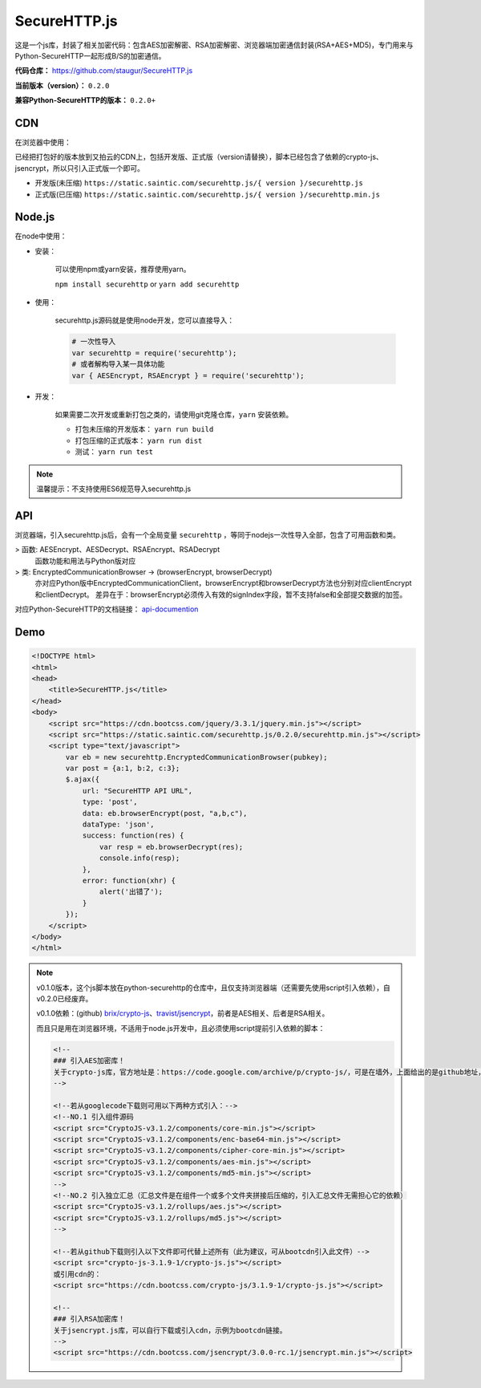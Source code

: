 .. _securehttp:

SecureHTTP.js
==============

这是一个js库，封装了相关加密代码：包含AES加密解密、RSA加密解密、浏览器端加密通信封装(RSA+AES+MD5)，专门用来与Python-SecureHTTP一起形成B/S的加密通信。

**代码仓库：** https://github.com/staugur/SecureHTTP.js

**当前版本（version）：** ``0.2.0``

**兼容Python-SecureHTTP的版本：** ``0.2.0+``

CDN
---

在浏览器中使用：

已经把打包好的版本放到又拍云的CDN上，包括开发版、正式版（version请替换），脚本已经包含了依赖的crypto-js、jsencrypt，所以只引入正式版一个即可。

- 开发版(未压缩) ``https://static.saintic.com/securehttp.js/{ version }/securehttp.js``

- 正式版(已压缩) ``https://static.saintic.com/securehttp.js/{ version }/securehttp.min.js``

Node.js
-------

在node中使用：

- 安装：

    可以使用npm或yarn安装，推荐使用yarn。

    ``npm install securehttp`` or ``yarn add securehttp``

- 使用：

    securehttp.js源码就是使用node开发，您可以直接导入：

    .. code::

        # 一次性导入
        var securehttp = require('securehttp');
        # 或者解构导入某一具体功能
        var { AESEncrypt, RSAEncrypt } = require('securehttp');

- 开发：

    如果需要二次开发或重新打包之类的，请使用git克隆仓库，``yarn`` 安装依赖。

    - 打包未压缩的开发版本： ``yarn run build``

    - 打包压缩的正式版本： ``yarn run dist``

    - 测试： ``yarn run test``

.. note::

    温馨提示：不支持使用ES6规范导入securehttp.js

API
---

浏览器端，引入securehttp.js后，会有一个全局变量 ``securehttp`` ，等同于nodejs一次性导入全部，包含了可用函数和类。

> 函数: AESEncrypt、AESDecrypt、RSAEncrypt、RSADecrypt
    函数功能和用法与Python版对应

> 类: EncryptedCommunicationBrowser -> (browserEncrypt, browserDecrypt)
    亦对应Python版中EncryptedCommunicationClient，browserEncrypt和browserDecrypt方法也分别对应clientEncrypt和clientDecrypt。
    差异在于：browserEncrypt必须传入有效的signIndex字段，暂不支持false和全部提交数据的加签。

对应Python-SecureHTTP的文档链接： `api-documention <https://python-securehttp.rtfd.vip/#api-documentation>`_

Demo
----

.. code-block:: html

    <!DOCTYPE html>
    <html>
    <head>
        <title>SecureHTTP.js</title>
    </head>
    <body>
        <script src="https://cdn.bootcss.com/jquery/3.3.1/jquery.min.js"></script>
        <script src="https://static.saintic.com/securehttp.js/0.2.0/securehttp.min.js"></script>
        <script type="text/javascript">
            var eb = new securehttp.EncryptedCommunicationBrowser(pubkey);
            var post = {a:1, b:2, c:3};
            $.ajax({
                url: "SecureHTTP API URL",
                type: 'post',
                data: eb.browserEncrypt(post, "a,b,c"),
                dataType: 'json',
                success: function(res) {
                    var resp = eb.browserDecrypt(res);
                    console.info(resp);
                },
                error: function(xhr) {
                    alert('出错了');
                }
            });
        </script>
    </body>
    </html>

.. note::
    v0.1.0版本，这个js脚本放在python-securehttp的仓库中，且仅支持浏览器端（还需要先使用script引入依赖），自v0.2.0已经废弃。

    v0.1.0依赖：(github) `brix/crypto-js <https://github.com/brix/crypto-js>`_、`travist/jsencrypt <https://github.com/travist/jsencrypt>`_，前者是AES相关、后者是RSA相关。

    而且只是用在浏览器环境，不适用于node.js开发中，且必须使用script提前引入依赖的脚本：

    .. code-block:: guess

        <!--
        ### 引入AES加密库！
        关于crypto-js库，官方地址是：https://code.google.com/archive/p/crypto-js/，可是在墙外，上面给出的是github地址，两处下载的包有差异。
        -->

        <!--若从googlecode下载则可用以下两种方式引入：-->
        <!--NO.1 引入组件源码
        <script src="CryptoJS-v3.1.2/components/core-min.js"></script>
        <script src="CryptoJS-v3.1.2/components/enc-base64-min.js"></script>
        <script src="CryptoJS-v3.1.2/components/cipher-core-min.js"></script>
        <script src="CryptoJS-v3.1.2/components/aes-min.js"></script>
        <script src="CryptoJS-v3.1.2/components/md5-min.js"></script>
        -->
        <!--NO.2 引入独立汇总（汇总文件是在组件一个或多个文件夹拼接后压缩的，引入汇总文件无需担心它的依赖）
        <script src="CryptoJS-v3.1.2/rollups/aes.js"></script>
        <script src="CryptoJS-v3.1.2/rollups/md5.js"></script>
        -->

        <!--若从github下载则引入以下文件即可代替上述所有（此为建议，可从bootcdn引入此文件）-->
        <script src="crypto-js-3.1.9-1/crypto-js.js"></script>
        或引用cdn的：
        <script src="https://cdn.bootcss.com/crypto-js/3.1.9-1/crypto-js.js"></script>

        <!--
        ### 引入RSA加密库！
        关于jsencrypt.js库，可以自行下载或引入cdn，示例为bootcdn链接。
        -->
        <script src="https://cdn.bootcss.com/jsencrypt/3.0.0-rc.1/jsencrypt.min.js"></script>
